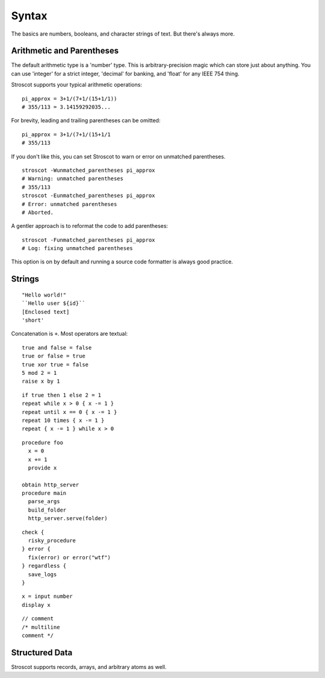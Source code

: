 Syntax
######

The basics are numbers, booleans, and character strings of text.
But there's always more.

Arithmetic and Parentheses
==========================

The default arithmetic type is a 'number' type.
This is arbitrary-precision magic which can store just about anything.
You can use 'integer' for a strict integer, 'decimal' for banking, and
'float' for any IEEE 754 thing.

Stroscot supports your typical arithmetic operations:

::

   pi_approx = 3+1/(7+1/(15+1/1))
   # 355/113 = 3.14159292035...

For brevity, leading and trailing parentheses can be omitted:

::

   pi_approx = 3+1/(7+1/(15+1/1
   # 355/113

If you don't like this, you can set Stroscot to warn or error on
unmatched parentheses.

::

   stroscot -Wunmatched_parentheses pi_approx
   # Warning: unmatched parentheses
   # 355/113
   stroscot -Eunmatched_parentheses pi_approx
   # Error: unmatched parentheses
   # Aborted.

A gentler approach is to reformat the code to add parentheses:

::

   stroscot -Funmatched_parentheses pi_approx
   # Log: fixing unmatched parentheses

This option is on by default and running a source code formatter is
always good practice.

Strings
===============

::

   "Hello world!"
   ``Hello user ${id}``
   [Enclosed text]
   'short'

Concatenation is ``+``. Most operators are textual:

::

   true and false = false
   true or false = true
   true xor true = false
   5 mod 2 = 1
   raise x by 1

::

   if true then 1 else 2 = 1
   repeat while x > 0 { x -= 1 }
   repeat until x == 0 { x -= 1 }
   repeat 10 times { x -= 1 }
   repeat { x -= 1 } while x > 0

::

   procedure foo
     x = 0
     x += 1
     provide x

   obtain http_server
   procedure main
     parse_args
     build_folder
     http_server.serve(folder)

::

   check {
     risky_procedure
   } error {
     fix(error) or error("wtf")
   } regardless {
     save_logs
   }

::

   x = input number
   display x

::

   // comment
   /* multiline
   comment */

Structured Data
===============

Stroscot supports records, arrays, and arbitrary atoms as well.
